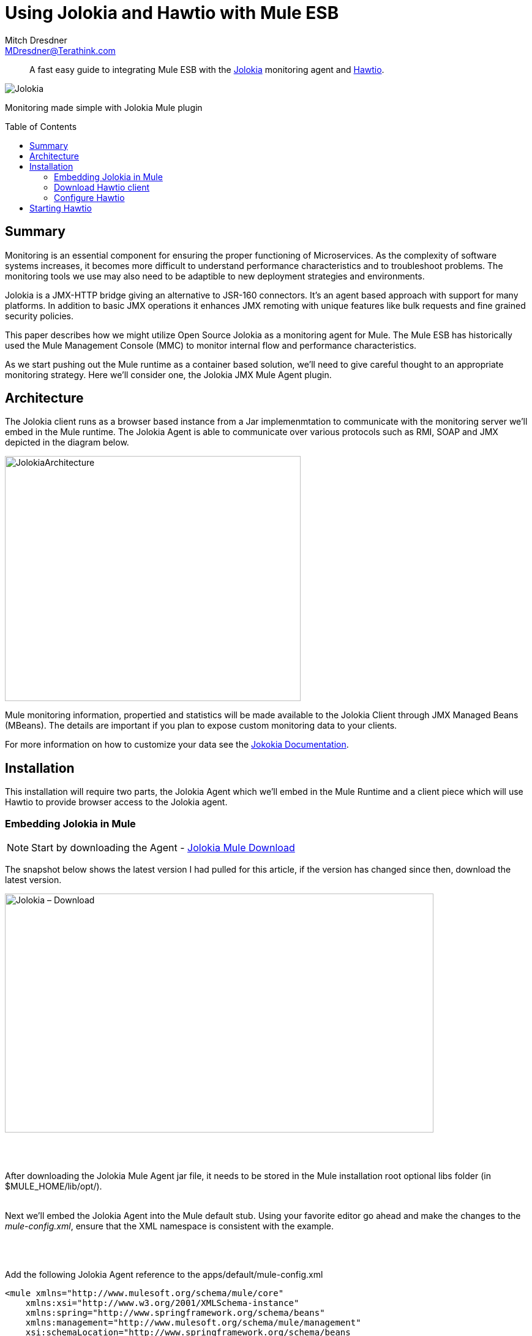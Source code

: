 = Using Jolokia and Hawtio with Mule ESB
Mitch Dresdner <MDresdner@Terathink.com>
:toc:                                             // Enable table of contents [left, right]
:toc-placement: preamble
:appversion: 1.0.0
// A link as attribute
:fedpkg: https://apps.fedoraproject.org/packages/asciidoc
// Example of other attributes
:imagesdir: ./img
:icons: font
// Default icon dir is images/icons, can override using :iconsdir: ./icons
:stylesdir: ./styles
:scriptsdir: ./js
// keywords added to html
:keywords: jolokia, mule, , hawtio, agent, monitor, jmx, mbean

[abstract]
A fast easy guide to integrating Mule ESB with the https://jolokia.org/[Jolokia] monitoring agent and http://hawt.io/[Hawtio].

[.text-center]
image::3Logos.png[Jolokia]
//image::MuleSoftLogo.png[Mule,200]
//image::hawtio-logo.svg[Hawtio,200]

[.preamble]
Monitoring made simple with Jolokia Mule plugin


== Summary

Monitoring is an essential component for ensuring the proper functioning of Microservices. As the complexity of software systems increases, it becomes more difficult to understand performance characteristics and to troubleshoot problems. The monitoring tools we use may also need to be adaptible to new deployment strategies and environments.

Jolokia is a JMX-HTTP bridge giving an alternative to JSR-160 connectors. It's an agent based approach with support for many platforms. In addition to basic JMX operations it enhances JMX remoting with unique features like bulk requests and fine grained security policies.

This paper describes how we might utilize Open Source Jolokia as a monitoring agent for Mule. The Mule ESB has historically used the Mule Management Console (MMC) to monitor internal flow and performance characteristics.

As we start pushing out the Mule runtime as a container based solution, we'll need to give careful thought to an appropriate monitoring strategy. Here we'll consider one, the Jolokia JMX Mule Agent plugin.

<<<

== Architecture

The Jolokia client runs as a browser based instance from a Jar implemenmtation to
communicate with the monitoring server we'll embed in the Mule runtime. The
Jolokia Agent is able to communicate over various protocols such as RMI, SOAP
and JMX depicted in the diagram below.

[.text-center]
image::JolokiaArchitecture.png[JolokiaArchitecture,483,400]

Mule monitoring information, propertied and statistics will be made available to the
Jolokia Client through JMX Managed Beans (MBeans). The details are important if you
plan to expose custom monitoring data to your clients.

For more information on how to customize your data see the https://jolokia.org/documentation.html[Jokokia Documentation].


<<<

== Installation

This installation will require two parts, the Jolokia Agent which we'll embed in the Mule Runtime and
a client piece which will use Hawtio to provide browser access to the Jolokia agent.

=== Embedding Jolokia in Mule


NOTE: Start by downloading the Agent - https://jolokia.org/download.html[Jolokia Mule Download]


The snapshot below shows the latest version I had pulled for this article, if the version has changed
since then, download the latest version.

image::JolokiaDownload.png[Jolokia – Download, 700, 390]

{sp} +
{sp} +

After downloading the Jolokia Mule Agent jar file, it needs to be stored in the Mule installation root optional libs folder (in $MULE_HOME/lib/opt/).
{sp} +
{sp} +

Next we'll embed the Jolokia Agent into the Mule default stub. Using your favorite editor go ahead
and make the changes to the _mule-config.xml_, ensure that the XML namespace is consistent with
the example.

{sp} +
{sp} +

.Add the following Jolokia Agent reference to the apps/default/mule-config.xml
[listing]
--
<mule xmlns="http://www.mulesoft.org/schema/mule/core"
    xmlns:xsi="http://www.w3.org/2001/XMLSchema-instance"
    xmlns:spring="http://www.springframework.org/schema/beans"
    xmlns:management="http://www.mulesoft.org/schema/mule/management"
    xsi:schemaLocation="http://www.springframework.org/schema/beans
       http://www.springframework.org/schema/beans/spring-beans-current.xsd
             http://www.mulesoft.org/schema/mule/core
       http://www.mulesoft.org/schema/mule/core/current/mule.xsd
             http://www.mulesoft.org/schema/mule/management
       http://www.mulesoft.org/schema/mule/management/current/mule-management.xsd">

    <--1-->
   <!-- Wire in Mule Jolokia Agent -->
   <custom-agent name="jolokia-agent" class="org.jolokia.mule.JolokiaMuleAgent">
      <spring:property name="port" value="8899"/>

    <--2-->
	  <!-- Uncomment to enable access control

	    <spring:property name="user" value="mulokia"/>
		<spring:property name="password" value="secret"/>

	    -->

   </custom-agent>
</mule>
--
<1> Add the reference for the Jolokia Agent in
<2> To enable access control


With the mule-config.xml file updated with the reference to the *jolokia-agent*, we can open the firewall port the agent listens on and send a request from the browser.

{sp} +
{sp} +

.Open Agent firewall Port
[listing]
--
Open port 8899 for Jolokia agent
--

{sp} +
{sp} +

The procedure for opening the port will be different depending on whether your application is running in AWS, a Docker container, standalone Unix instance or your desktop/laptop.
I'll leave it as an exercise for you to solve with Google, if you really need help add a comment with your patform information and what you've tried.

{sp} +
{sp} +

=== Download Hawtio client

Use the link below to download the Hawtio Application from the link below.

NOTE: Download the http://hawt.io/getstarted/[Hawtio App]

Whew, that was easy!  Let move on to configuring and starting.

{sp} +
{sp} +

=== Configure Hawtio

Lets start by configuring a script that will start up the Hawtio. Using whatever process you use to
find your support Jars, add the Hawtio App jar you just downloaded to that location. Here's an example script I use to start
the Hawtio App:

{sp} +
{sp} +

.Hawtio batch file _hawt.bat_
[listing]
--
%echo off%
set HAWT_PATH=/Tools/Java/Jars/hawtio-app-1.5.4.jar <1>
set HAWT_PORT=8087<2>

java  -Dhawtio.proxyWhitelist=* -Dhawtio.authenticationEnabled=false -jar %HAWT_PATH% --port %HAWT_PORT%
--
<1> I keep my non Maven/Gradle service Jars in c:\Tools\java\Jars, you can use Unix file path naming conventions and Java will find them
<2> Pick a free port number for Jetty to use for the Hawtio application

These same notes apply to the Bash script for Unix users below.


.Hawtio script file _hawt_
[listing]
--
#!/bin/bash
export HAWT_PATH=$HOME/Java/Jars/hawtio-app-1.5.4.jar
export HAWT_PORT=8087

java  -Dhawtio.proxyWhitelist=* -Dhawtio.authenticationEnabled=false -jar $HAWT_PATH --port $HAWT_PORT
--



<<<

== Starting Hawtio

Hawtio will start up a Jetty server on the port you specified in the configuration, then
it will start a browser session connecting to the startup URI.

.Run your script
[listing]
--
hawt
--

The *Welcome* page serves to get beginners oriented with Hawtio, click on the *Connect* menu option.

{sp} +
{sp} +

.Jolokia connection settings
[.text-center]
image::Hawtio-connect.png[Hawtio Connection Paramenters]

If your Mule instance isn't local, be sure to enter the Domain Name or IP address and make sure port 8899 is open on the Mule host.

Now for the fun part, when your connection request succeeds, you'll get a new browser display like this:

.Hawtio Main screen
[.text-center]
image::Hawt-Main.png[Hawtio Main Screen]

Hawtio supports various plugins that you can add to the application. Feel free to explore the various menu options and get
familiar with all the capabilities.

I hope you enjoyed reading this article as much as I have enjoyed writing it, i'm looking forward to your comments!

{sp} +
{sp} +

About the Author:

https://www.linkedin.com/in/mitch-dresdner-785a46126/[Mitch Dresdner] is a Senior Mule Consultant at TerraThink
